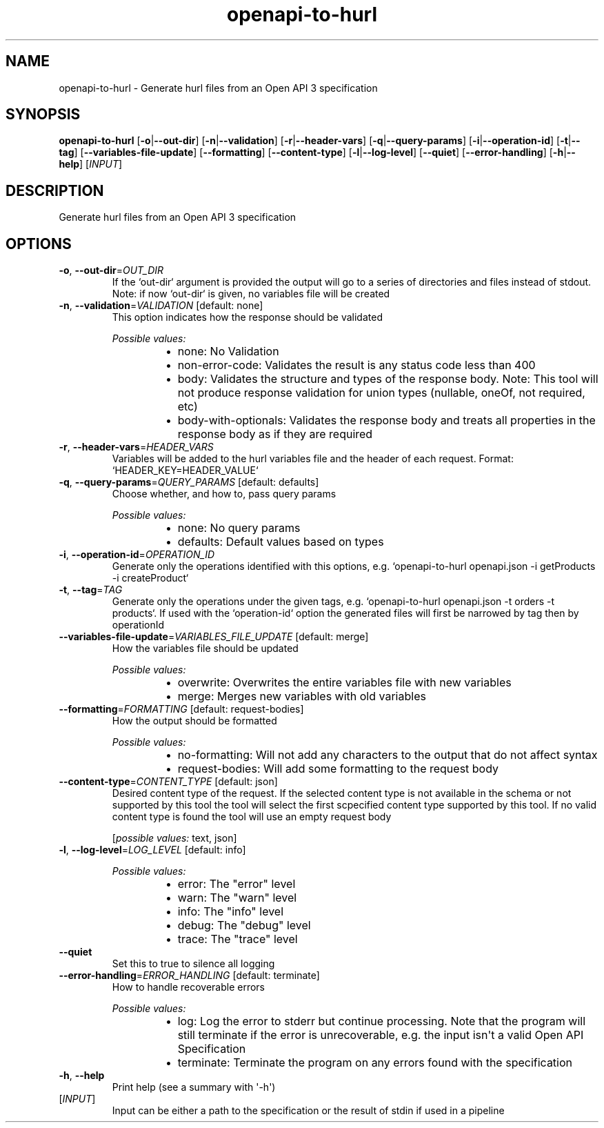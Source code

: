 .ie \n(.g .ds Aq \(aq
.el .ds Aq '
.TH openapi-to-hurl 1  "openapi-to-hurl " 
.SH NAME
openapi\-to\-hurl \- Generate hurl files from an Open API 3 specification
.SH SYNOPSIS
\fBopenapi\-to\-hurl\fR [\fB\-o\fR|\fB\-\-out\-dir\fR] [\fB\-n\fR|\fB\-\-validation\fR] [\fB\-r\fR|\fB\-\-header\-vars\fR] [\fB\-q\fR|\fB\-\-query\-params\fR] [\fB\-i\fR|\fB\-\-operation\-id\fR] [\fB\-t\fR|\fB\-\-tag\fR] [\fB\-\-variables\-file\-update\fR] [\fB\-\-formatting\fR] [\fB\-\-content\-type\fR] [\fB\-l\fR|\fB\-\-log\-level\fR] [\fB\-\-quiet\fR] [\fB\-\-error\-handling\fR] [\fB\-h\fR|\fB\-\-help\fR] [\fIINPUT\fR] 
.SH DESCRIPTION
Generate hurl files from an Open API 3 specification
.SH OPTIONS
.TP
\fB\-o\fR, \fB\-\-out\-dir\fR=\fIOUT_DIR\fR
If the `out\-dir` argument is provided the output will go to a series of directories and files instead of stdout. Note: if now `out\-dir` is given, no variables file will be created
.TP
\fB\-n\fR, \fB\-\-validation\fR=\fIVALIDATION\fR [default: none]
This option indicates how the response should be validated
.br

.br
\fIPossible values:\fR
.RS 14
.IP \(bu 2
none: No Validation
.IP \(bu 2
non\-error\-code: Validates the result is any status code less than 400
.IP \(bu 2
body: Validates the structure and types of the response body. Note: This tool will not produce response validation for union types (nullable, oneOf, not required, etc)
.IP \(bu 2
body\-with\-optionals: Validates the response body and treats all properties in the response body as if they are required
.RE
.TP
\fB\-r\fR, \fB\-\-header\-vars\fR=\fIHEADER_VARS\fR
Variables will be added to the hurl variables file and the header of each request. Format: `HEADER_KEY=HEADER_VALUE`
.TP
\fB\-q\fR, \fB\-\-query\-params\fR=\fIQUERY_PARAMS\fR [default: defaults]
Choose whether, and how to, pass query params
.br

.br
\fIPossible values:\fR
.RS 14
.IP \(bu 2
none: No query params
.IP \(bu 2
defaults: Default values based on types
.RE
.TP
\fB\-i\fR, \fB\-\-operation\-id\fR=\fIOPERATION_ID\fR
Generate only the operations identified with this options, e.g. `openapi\-to\-hurl openapi.json \-i getProducts \-i createProduct`
.TP
\fB\-t\fR, \fB\-\-tag\fR=\fITAG\fR
Generate only the operations under the given tags, e.g. `openapi\-to\-hurl openapi.json \-t orders \-t products`. If used with the `operation\-id` option the generated files will first be narrowed by tag then by operationId
.TP
\fB\-\-variables\-file\-update\fR=\fIVARIABLES_FILE_UPDATE\fR [default: merge]
How the variables file should be updated
.br

.br
\fIPossible values:\fR
.RS 14
.IP \(bu 2
overwrite: Overwrites the entire variables file with new variables
.IP \(bu 2
merge: Merges new variables with old variables
.RE
.TP
\fB\-\-formatting\fR=\fIFORMATTING\fR [default: request\-bodies]
How the output should be formatted
.br

.br
\fIPossible values:\fR
.RS 14
.IP \(bu 2
no\-formatting: Will not add any characters to the output that do not affect syntax
.IP \(bu 2
request\-bodies: Will add some formatting to the request body
.RE
.TP
\fB\-\-content\-type\fR=\fICONTENT_TYPE\fR [default: json]
Desired content type of the request. If the selected content type is not available in the schema or not supported by this tool the tool will select the first scpecified content type supported by this tool. If no valid content type is found the tool will use an empty request body
.br

.br
[\fIpossible values: \fRtext, json]
.TP
\fB\-l\fR, \fB\-\-log\-level\fR=\fILOG_LEVEL\fR [default: info]

.br
\fIPossible values:\fR
.RS 14
.IP \(bu 2
error: The "error" level
.IP \(bu 2
warn: The "warn" level
.IP \(bu 2
info: The "info" level
.IP \(bu 2
debug: The "debug" level
.IP \(bu 2
trace: The "trace" level
.RE
.TP
\fB\-\-quiet\fR
Set this to true to silence all logging
.TP
\fB\-\-error\-handling\fR=\fIERROR_HANDLING\fR [default: terminate]
How to handle recoverable errors
.br

.br
\fIPossible values:\fR
.RS 14
.IP \(bu 2
log: Log the error to stderr but continue processing. Note that the program will still terminate if the error is unrecoverable, e.g. the input isn\*(Aqt a valid Open API Specification
.IP \(bu 2
terminate: Terminate the program on any errors found with the specification
.RE
.TP
\fB\-h\fR, \fB\-\-help\fR
Print help (see a summary with \*(Aq\-h\*(Aq)
.TP
[\fIINPUT\fR]
Input can be either a path to the specification or the result of stdin if used in a pipeline
